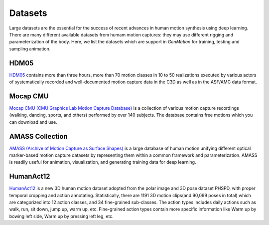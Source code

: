 Datasets
========================

Large datasets are the essential for the success of recent advances in human motion synthesis using deep learning. There are many different available datasets from humam motion captures: they may use different rigging and parameterization of the body. Here, we list the datasets which are support in `GenMotion` for training, testing and sampling animation. 

HDM05
################################

.. image:: https://img.shields.io/badge/license-creative_commons-orange
   :target: https://creativecommons.org/licenses/by-sa/3.0/
   :alt: Licence

`HDM05 <http://resources.mpi-inf.mpg.de/HDM05/index.html>`_  contains more than three hours, more than 70 motion classes in 10 to 50 realizations executed by various actors of systematically recorded and well-documented motion capture data in the C3D as well as in the ASF/AMC data format.

Mocap CMU
################################

.. image:: https://img.shields.io/badge/license--green
   :target: http://mocap.cs.cmu.edu/faqs.php
   :alt: Licence

`Mocap CMU (CMU Graphics Lab Motion Capture Database) <http://mocap.cs.cmu.edu/>`_ is a collection of various motion capture recordings (walking, dancing, sports, and others) performed by over 140 subjects. The database contains free motions which you can download and use.


AMASS Collection
################################

.. image:: https://img.shields.io/badge/license-non_commercial-red
   :target: https://amass.is.tue.mpg.de/license.html
   :alt: Licence


`AMASS (Archive of Motion Capture as Surface Shapes) <https://amass.is.tue.mpg.de/login.php>`_ is a large database of human motion unifying different optical marker-based motion capture datasets by representing them within a common framework and parameterization. AMASS is readily useful for animation, visualization, and generating training data for deep learning.


HumanAct12
################################

.. image:: https://img.shields.io/badge/license-non_commercial-red
   :target: https://jimmyzou.github.io/publication/2020-PHSPDataset
   :alt: Licence

`HumanAct12 <https://ericguo5513.github.io/action-to-motion/#data>`_ is a new 3D human motion dataset adopted from the polar image and 3D pose dataset PHSPD, with proper temporal cropping and action annotating. Statistically, there are 1191 3D motion clips(and 90,099 poses in total) which are categorized into 12 action classes, and 34 fine-grained sub-classes. The action types includes daily actions such as walk, run, sit down, jump up, warm up, etc. Fine-grained action types contain more specific information like Warm up by bowing left side, Warm up by pressing left leg, etc.
